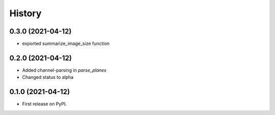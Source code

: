 =======
History
=======

0.3.0 (2021-04-12)
------------------
* exported summarize_image_size function

0.2.0 (2021-04-12)
------------------

* Added channel-parsing in `parse_planes`
* Changed status to alpha

0.1.0 (2021-04-12)
------------------

* First release on PyPI.
